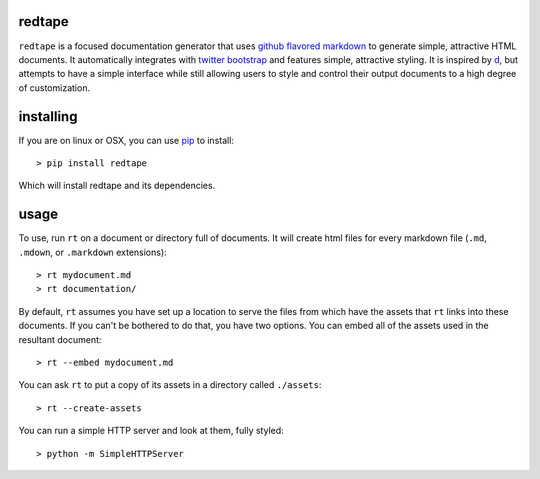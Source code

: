redtape
-------

``redtape`` is a focused documentation generator that uses `github flavored markdown`_
to generate simple, attractive HTML documents.  It automatically integrates with
`twitter bootstrap`_ and features simple, attractive styling.  It is inspired by
`d`_, but attempts to have a simple interface while still allowing users to style
and control their output documents to a high degree of customization.

.. _github flavored markdown: http://github.github.com/github-flavored-markdown/
.. _twitter bootstrap: http://twitter.github.com/bootstrap
.. _d: http://stevelosh.com/projects/d/

installing
----------

If you are on linux or OSX, you can use `pip`_ to install::

    > pip install redtape

Which will install redtape and its dependencies.

.. _pip: http://www.pip-installer.org/en/latest/index.html

usage
-----

To use, run ``rt`` on a document or directory full of documents.  It will
create html files for every markdown file (``.md``, ``.mdown``, or 
``.markdown`` extensions)::

    > rt mydocument.md
    > rt documentation/

By default, ``rt`` assumes you have set up a location to serve the files from
which have the assets that ``rt`` links into these documents.  If you can't be
bothered to do that, you have two options.  You can embed all of the assets
used in the resultant document::

    > rt --embed mydocument.md

You can ask ``rt`` to put a copy of its assets in a directory called
``./assets``::

    > rt --create-assets

You can run a simple HTTP server and look at them, fully styled::

    > python -m SimpleHTTPServer

